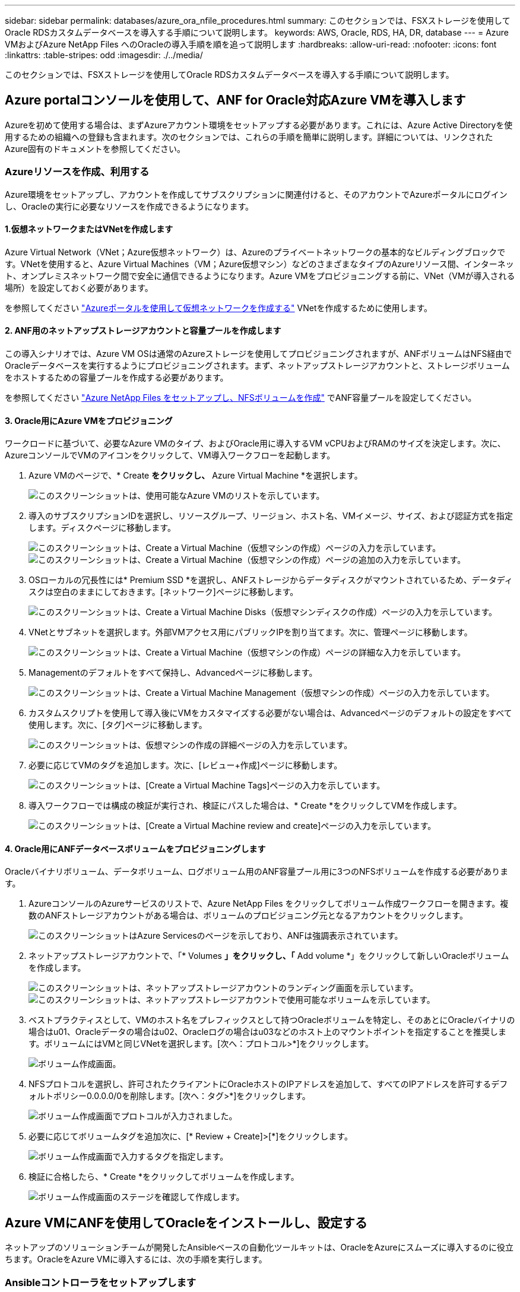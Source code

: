 ---
sidebar: sidebar 
permalink: databases/azure_ora_nfile_procedures.html 
summary: このセクションでは、FSXストレージを使用してOracle RDSカスタムデータベースを導入する手順について説明します。 
keywords: AWS, Oracle, RDS, HA, DR, database 
---
= Azure VMおよびAzure NetApp Files へのOracleの導入手順を順を追って説明します
:hardbreaks:
:allow-uri-read: 
:nofooter: 
:icons: font
:linkattrs: 
:table-stripes: odd
:imagesdir: ./../media/


[role="lead"]
このセクションでは、FSXストレージを使用してOracle RDSカスタムデータベースを導入する手順について説明します。



== Azure portalコンソールを使用して、ANF for Oracle対応Azure VMを導入します

Azureを初めて使用する場合は、まずAzureアカウント環境をセットアップする必要があります。これには、Azure Active Directoryを使用するための組織への登録も含まれます。次のセクションでは、これらの手順を簡単に説明します。詳細については、リンクされたAzure固有のドキュメントを参照してください。



=== Azureリソースを作成、利用する

Azure環境をセットアップし、アカウントを作成してサブスクリプションに関連付けると、そのアカウントでAzureポータルにログインし、Oracleの実行に必要なリソースを作成できるようになります。



==== 1.仮想ネットワークまたはVNetを作成します

Azure Virtual Network（VNet；Azure仮想ネットワーク）は、Azureのプライベートネットワークの基本的なビルディングブロックです。VNetを使用すると、Azure Virtual Machines（VM；Azure仮想マシン）などのさまざまなタイプのAzureリソース間、インターネット、オンプレミスネットワーク間で安全に通信できるようになります。Azure VMをプロビジョニングする前に、VNet（VMが導入される場所）を設定しておく必要があります。

を参照してください link:https://docs.microsoft.com/en-us/azure/virtual-network/quick-create-portal["Azureポータルを使用して仮想ネットワークを作成する"^] VNetを作成するために使用します。



==== 2. ANF用のネットアップストレージアカウントと容量プールを作成します

この導入シナリオでは、Azure VM OSは通常のAzureストレージを使用してプロビジョニングされますが、ANFボリュームはNFS経由でOracleデータベースを実行するようにプロビジョニングされます。まず、ネットアップストレージアカウントと、ストレージボリュームをホストするための容量プールを作成する必要があります。

を参照してください link:https://docs.microsoft.com/en-us/azure/azure-netapp-files/azure-netapp-files-quickstart-set-up-account-create-volumes?tabs=azure-portal["Azure NetApp Files をセットアップし、NFSボリュームを作成"^] でANF容量プールを設定してください。



==== 3. Oracle用にAzure VMをプロビジョニング

ワークロードに基づいて、必要なAzure VMのタイプ、およびOracle用に導入するVM vCPUおよびRAMのサイズを決定します。次に、AzureコンソールでVMのアイコンをクリックして、VM導入ワークフローを起動します。

. Azure VMのページで、* Create *をクリックし、* Azure Virtual Machine *を選択します。
+
image::db_ora_azure_anf_vm_01.PNG[このスクリーンショットは、使用可能なAzure VMのリストを示しています。]

. 導入のサブスクリプションIDを選択し、リソースグループ、リージョン、ホスト名、VMイメージ、サイズ、および認証方式を指定します。ディスクページに移動します。
+
image::db_ora_azure_anf_vm_02-1.PNG[このスクリーンショットは、Create a Virtual Machine（仮想マシンの作成）ページの入力を示しています。]

+
image::db_ora_azure_anf_vm_02-2.PNG[このスクリーンショットは、Create a Virtual Machine（仮想マシンの作成）ページの追加の入力を示しています。]

. OSローカルの冗長性には* Premium SSD *を選択し、ANFストレージからデータディスクがマウントされているため、データディスクは空白のままにしておきます。[ネットワーク]ページに移動します。
+
image::db_ora_azure_anf_vm_03.PNG[このスクリーンショットは、Create a Virtual Machine Disks（仮想マシンディスクの作成）ページの入力を示しています。]

. VNetとサブネットを選択します。外部VMアクセス用にパブリックIPを割り当てます。次に、管理ページに移動します。
+
image::db_ora_azure_anf_vm_04.PNG[このスクリーンショットは、Create a Virtual Machine（仮想マシンの作成）ページの詳細な入力を示しています。]

. Managementのデフォルトをすべて保持し、Advancedページに移動します。
+
image::db_ora_azure_anf_vm_05.PNG[このスクリーンショットは、Create a Virtual Machine Management（仮想マシンの作成）ページの入力を示しています。]

. カスタムスクリプトを使用して導入後にVMをカスタマイズする必要がない場合は、Advancedページのデフォルトの設定をすべて使用します。次に、[タグ]ページに移動します。
+
image::db_ora_azure_anf_vm_06.PNG[このスクリーンショットは、仮想マシンの作成の詳細ページの入力を示しています。]

. 必要に応じてVMのタグを追加します。次に、[レビュー+作成]ページに移動します。
+
image::db_ora_azure_anf_vm_07.PNG[このスクリーンショットは、[Create a Virtual Machine Tags]ページの入力を示しています。]

. 導入ワークフローでは構成の検証が実行され、検証にパスした場合は、* Create *をクリックしてVMを作成します。
+
image::db_ora_azure_anf_vm_08.PNG[このスクリーンショットは、[Create a Virtual Machine review and create]ページの入力を示しています。]





==== 4. Oracle用にANFデータベースボリュームをプロビジョニングします

Oracleバイナリボリューム、データボリューム、ログボリューム用のANF容量プール用に3つのNFSボリュームを作成する必要があります。

. AzureコンソールのAzureサービスのリストで、Azure NetApp Files をクリックしてボリューム作成ワークフローを開きます。複数のANFストレージアカウントがある場合は、ボリュームのプロビジョニング元となるアカウントをクリックします。
+
image::db_ora_azure_anf_vols_00.PNG[このスクリーンショットはAzure Servicesのページを示しており、ANFは強調表示されています。]

. ネットアップストレージアカウントで、「* Volumes *」をクリックし、「* Add volume *」をクリックして新しいOracleボリュームを作成します。
+
image::db_ora_azure_anf_vols_01_1.PNG[このスクリーンショットは、ネットアップストレージアカウントのランディング画面を示しています。]

+
image::db_ora_azure_anf_vols_01.PNG[このスクリーンショットは、ネットアップストレージアカウントで使用可能なボリュームを示しています。]

. ベストプラクティスとして、VMのホスト名をプレフィックスとして持つOracleボリュームを特定し、そのあとにOracleバイナリの場合はu01、Oracleデータの場合はu02、Oracleログの場合はu03などのホスト上のマウントポイントを指定することを推奨します。ボリュームにはVMと同じVNetを選択します。[次へ：プロトコル>*]をクリックします。
+
image::db_ora_azure_anf_vols_02.PNG[ボリューム作成画面。]

. NFSプロトコルを選択し、許可されたクライアントにOracleホストのIPアドレスを追加して、すべてのIPアドレスを許可するデフォルトポリシー0.0.0.0/0を削除します。[次へ：タグ>*]をクリックします。
+
image::db_ora_azure_anf_vols_03.PNG[ボリューム作成画面でプロトコルが入力されました。]

. 必要に応じてボリュームタグを追加次に、[* Review + Create]>[*]をクリックします。
+
image::db_ora_azure_anf_vols_04.PNG[ボリューム作成画面で入力するタグを指定します。]

. 検証に合格したら、* Create *をクリックしてボリュームを作成します。
+
image::db_ora_azure_anf_vols_05.PNG[ボリューム作成画面のステージを確認して作成します。]





== Azure VMにANFを使用してOracleをインストールし、設定する

ネットアップのソリューションチームが開発したAnsibleベースの自動化ツールキットは、OracleをAzureにスムーズに導入するのに役立ちます。OracleをAzure VMに導入するには、次の手順を実行します。



=== Ansibleコントローラをセットアップします

Ansibleコントローラが設定されていない場合は、を参照してください link:../automation/automation_introduction.html["NetApp 解決策の自動化"^]に、Ansibleコントローラのセットアップ方法の詳細が記載されています。



=== Oracle Deployment Automationツールキットを入手する

Ansibleコントローラへのログインに使用するユーザIDの下のホームディレクトリに、Oracle導入ツールキットのコピーをクローニングします。

[source, cli]
----
git clone https://github.com/NetApp-Automation/na_oracle19c_deploy.git
----


=== ツールキットを構成に応じて実行します

を参照してください link:cli_automation.html#cli-deployment-oracle-19c-database["CLI による Oracle 19C データベースの導入"^] をクリックして、CLIでプレイブックを実行します。ONTAP ではなくAzureコンソールからデータベースボリュームを作成する場合、グローバルVARファイル内の変数設定の部分は無視できます。


NOTE: このツールキットには、RU 19.8でOracle 19Cがデフォルトで導入されています。他のパッチレベルにも簡単に適応でき、デフォルトの設定を若干変更することもできます。また、デフォルトのシードデータベースアクティブログファイルもデータボリュームに導入されます。ログボリュームにアクティブなログファイルが必要な場合は、最初の導入後にログファイルを再配置します。必要に応じて、ネットアップの解決策 チームにご連絡ください。



== Oracle向けのアプリケーション整合性スナップショット用のAzAcSnapバックアップツールをセットアップします

Azure Application-consistent Snapshotツール（AzAcSnap）は、ストレージスナップショットを作成する前に、アプリケーションと整合性のある状態にするために必要なすべてのオーケストレーションを処理することで、サードパーティデータベースのデータを保護できるコマンドラインツールです。これらのデータベースは、動作状態に戻ります。このツールはデータベースサーバホストにインストールすることを推奨します。次のインストールおよび設定手順を参照してください。



=== AzAcSnapツールをインストールします

. の最新バージョンを取得します link:https://aka.ms/azacsnapinstaller["AzArcSnapインストーラ"^]。
. ダウンロードした自己インストーラをターゲットシステムにコピーします。
. デフォルトのインストールオプションを使用して、rootユーザとして自己インストーラを実行します。必要に応じて、を使用してファイルを実行可能にします `chmod +x *.run` コマンドを実行します
+
[source, cli]
----
 ./azacsnap_installer_v5.0.run -I
----




=== Oracle接続を設定します

SnapshotツールはOracleデータベースと通信します。バックアップモードを有効または無効にするためには、適切な権限を持つデータベースユーザが必要です。



==== 1. AzAcSnapデータベースユーザーを設定します

次の例は、Oracleデータベースユーザのセットアップと、sqlplusを使用したOracleデータベースへの通信を示しています。この例のコマンドでは、Oracleデータベースでユーザ（AZACSNAP）を設定し、必要に応じてIPアドレス、ユーザ名、およびパスワードを変更します。

. Oracleデータベースのインストールからsqlplusを起動して、データベースにログインします。
+
[source, cli]
----
su – oracle
sqlplus / AS SYSDBA
----
. ユーザを作成します。
+
[source, cli]
----
CREATE USER azacsnap IDENTIFIED BY password;
----
. ユーザに権限を付与します。次の例では、データベースをバックアップモードにするためのAZACSNAPユーザの権限を設定します。
+
[source, cli]
----
GRANT CREATE SESSION TO azacsnap;
GRANT SYSBACKUP TO azacsnap;
----
. デフォルトのユーザパスワードの有効期限を「unlimited」に変更します。
+
[source, cli]
----
ALTER PROFILE default LIMIT PASSWORD_LIFE_TIME unlimited;
----
. データベースのazacsnap接続を検証します。
+
[source, cli]
----
connect azacsnap/password
quit;
----




==== 2. Oracleウォレットを使用したDBアクセス用に、linuxユーザazacsnapを設定します

AzAcSnapのデフォルトインストールでは、azacsnap OSユーザが作成されます。Bashシェル環境では、Oracleウォレットに格納されたパスワードを使用してOracleデータベースにアクセスするように設定する必要があります。

. rootユーザとして、を実行します `cat /etc/oratab` ホスト上のORACLE_HOME変数とORACLE_SID変数を識別するコマンドです。
+
[source, cli]
----
cat /etc/oratab
----
. azacsnapのユーザbashプロファイルにORACLE_HOME、ORACLE_SID、TNS_Admin、およびパス変数を追加します。必要に応じて変数を変更します。
+
[source, cli]
----
echo "export ORACLE_SID=ORATEST" >> /home/azacsnap/.bash_profile
echo "export ORACLE_HOME=/u01/app/oracle/product/19800/ORATST" >> /home/azacsnap/.bash_profile
echo "export TNS_ADMIN=/home/azacsnap" >> /home/azacsnap/.bash_profile
echo "export PATH=\$PATH:\$ORACLE_HOME/bin" >> /home/azacsnap/.bash_profile
----
. Linuxユーザazacsnapとして、ウォレットを作成します。ウォレットパスワードの入力を求められます。
+
[source, cli]
----
sudo su - azacsnap

mkstore -wrl $TNS_ADMIN/.oracle_wallet/ -create
----
. Oracle Walletに接続文字列クレデンシャルを追加します。次のコマンド例では、AZACSNAPはAzAcSnapで使用されるConnectString、azacsnapはOracleデータベースユーザー、AzPasswd1はOracleユーザーのデータベースパスワードです。ウォレットパスワードの入力を求められます。
+
[source, cli]
----
mkstore -wrl $TNS_ADMIN/.oracle_wallet/ -createCredential AZACSNAP azacsnap AzPasswd1
----
. を作成します `tnsnames-ora` ファイル。次のコマンド例では、hostをOracleデータベースのIPアドレスに設定し、Server SIDをOracleデータベースSIDに設定します。
+
[source, cli]
----
echo "# Connection string
AZACSNAP=\"(DESCRIPTION=(ADDRESS=(PROTOCOL=TCP)(HOST=172.30.137.142)(PORT=1521))(CONNECT_DATA=(SID=ORATST)))\"
" > $TNS_ADMIN/tnsnames.ora
----
. を作成します `sqlnet.ora` ファイル。
+
[source, cli]
----
echo "SQLNET.WALLET_OVERRIDE = TRUE
WALLET_LOCATION=(
    SOURCE=(METHOD=FILE)
    (METHOD_DATA=(DIRECTORY=\$TNS_ADMIN/.oracle_wallet))
) " > $TNS_ADMIN/sqlnet.ora
----
. ウォレットを使用してOracleアクセスをテストします。
+
[source, cli]
----
sqlplus /@AZACSNAP as SYSBACKUP
----
+
想定されるコマンドの出力は次のとおりです。

+
[listing]
----
[azacsnap@acao-ora01 ~]$ sqlplus /@AZACSNAP as SYSBACKUP

SQL*Plus: Release 19.0.0.0.0 - Production on Thu Sep 8 18:02:07 2022
Version 19.8.0.0.0

Copyright (c) 1982, 2019, Oracle.  All rights reserved.

Connected to:
Oracle Database 19c Enterprise Edition Release 19.0.0.0.0 - Production
Version 19.8.0.0.0

SQL>
----




=== ANF接続を設定する

このセクションでは、（VMとの）Azure NetApp Files との通信を有効にする方法について説明します。

. Azure Cloud Shellセッションで、サービスプリンシパルに関連付けるサブスクリプションにデフォルトでログインしていることを確認します。
+
[source, cli]
----
az account show
----
. サブスクリプションが正しくない場合は、次のコマンドを使用します。
+
[source, cli]
----
az account set -s <subscription name or id>
----
. Azure CLIを使用して、次の例のようにサービスプリンシパルを作成します。
+
[source, cli]
----
az ad sp create-for-rbac --name "AzAcSnap" --role Contributor --scopes /subscriptions/{subscription-id} --sdk-auth
----
+
想定される出力：

+
[listing]
----
{
  "clientId": "00aa000a-aaaa-0000-00a0-00aa000aaa0a",
  "clientSecret": "00aa000a-aaaa-0000-00a0-00aa000aaa0a",
  "subscriptionId": "00aa000a-aaaa-0000-00a0-00aa000aaa0a",
  "tenantId": "00aa000a-aaaa-0000-00a0-00aa000aaa0a",
  "activeDirectoryEndpointUrl": "https://login.microsoftonline.com",
  "resourceManagerEndpointUrl": "https://management.azure.com/",
  "activeDirectoryGraphResourceId": "https://graph.windows.net/",
  "sqlManagementEndpointUrl": "https://management.core.windows.net:8443/",
  "galleryEndpointUrl": "https://gallery.azure.com/",
  "managementEndpointUrl": "https://management.core.windows.net/"
}
----
. 出力コンテンツをというファイルにカットアンドペーストします `oracle.json` Linuxユーザazacsnapのユーザbinディレクトリに格納され、適切なシステム権限でファイルを保護します。



NOTE: JSONファイルの形式が、特に二重引用符（"）で囲まれたURLで、前述のとおりになっていることを確認してください。



=== AzAcSnapツールのセットアップを完了します

スナップショットツールを設定およびテストするには、次の手順を実行します。テストに成功したら、最初のデータベースと整合性のあるストレージSnapshotを実行できます。

. Snapshotユーザアカウントに移動します。
+
[source, cli]
----
su - azacsnap
----
. コマンドの場所を変更します。
+
[source, cli]
----
cd /home/azacsnap/bin/
----
. ストレージバックアップの詳細ファイルを設定これにより、が作成されます `azacsnap.json` 構成ファイル
+
[source, cli]
----
azacsnap -c configure –-configuration new
----
+
Oracleボリュームが3つある場合の想定出力は次のとおりです。

+
[listing]
----
[azacsnap@acao-ora01 bin]$ azacsnap -c configure --configuration new
Building new config file
Add comment to config file (blank entry to exit adding comments): Oracle snapshot bkup
Add comment to config file (blank entry to exit adding comments):
Enter the database type to add, 'hana', 'oracle', or 'exit' (for no database): oracle

=== Add Oracle Database details ===
Oracle Database SID (e.g. CDB1): ORATST
Database Server's Address (hostname or IP address): 172.30.137.142
Oracle connect string (e.g. /@AZACSNAP): /@AZACSNAP

=== Azure NetApp Files Storage details ===
Are you using Azure NetApp Files for the database? (y/n) [n]: y
--- DATA Volumes have the Application put into a consistent state before they are snapshot ---
Add Azure NetApp Files resource to DATA Volume section of Database configuration? (y/n) [n]: y
Full Azure NetApp Files Storage Volume Resource ID (e.g. /subscriptions/.../resourceGroups/.../providers/Microsoft.NetApp/netAppAccounts/.../capacityPools/Premium/volumes/...): /subscriptions/0efa2dfb-917c-4497-b56a-b3f4eadb8111/resourceGroups/ANFAVSRG/providers/Microsoft.NetApp/netAppAccounts/ANFAVSAcct/capacityPools/CapPool/volumes/acao-ora01-u01
Service Principal Authentication filename or Azure Key Vault Resource ID (e.g. auth-file.json or https://...): oracle.json
Add Azure NetApp Files resource to DATA Volume section of Database configuration? (y/n) [n]: y
Full Azure NetApp Files Storage Volume Resource ID (e.g. /subscriptions/.../resourceGroups/.../providers/Microsoft.NetApp/netAppAccounts/.../capacityPools/Premium/volumes/...): /subscriptions/0efa2dfb-917c-4497-b56a-b3f4eadb8111/resourceGroups/ANFAVSRG/providers/Microsoft.NetApp/netAppAccounts/ANFAVSAcct/capacityPools/CapPool/volumes/acao-ora01-u02
Service Principal Authentication filename or Azure Key Vault Resource ID (e.g. auth-file.json or https://...): oracle.json
Add Azure NetApp Files resource to DATA Volume section of Database configuration? (y/n) [n]: n
--- OTHER Volumes are snapshot immediately without preparing any application for snapshot ---
Add Azure NetApp Files resource to OTHER Volume section of Database configuration? (y/n) [n]: y
Full Azure NetApp Files Storage Volume Resource ID (e.g. /subscriptions/.../resourceGroups/.../providers/Microsoft.NetApp/netAppAccounts/.../capacityPools/Premium/volumes/...): /subscriptions/0efa2dfb-917c-4497-b56a-b3f4eadb8111/resourceGroups/ANFAVSRG/providers/Microsoft.NetApp/netAppAccounts/ANFAVSAcct/capacityPools/CapPool/volumes/acao-ora01-u03
Service Principal Authentication filename or Azure Key Vault Resource ID (e.g. auth-file.json or https://...): oracle.json
Add Azure NetApp Files resource to OTHER Volume section of Database configuration? (y/n) [n]: n

=== Azure Managed Disk details ===
Are you using Azure Managed Disks for the database? (y/n) [n]: n

=== Azure Large Instance (Bare Metal) Storage details ===
Are you using Azure Large Instance (Bare Metal) for the database? (y/n) [n]: n

Enter the database type to add, 'hana', 'oracle', or 'exit' (for no database): exit

Editing configuration complete, writing output to 'azacsnap.json'.
----
. azacsnap Linuxユーザとして、Oracleバックアップに対してazacsnap testコマンドを実行します。
+
[source, cli]
----
cd ~/bin
azacsnap -c test --test oracle --configfile azacsnap.json
----
+
想定される出力：

+
[listing]
----
[azacsnap@acao-ora01 bin]$ azacsnap -c test --test oracle --configfile azacsnap.json
BEGIN : Test process started for 'oracle'
BEGIN : Oracle DB tests
PASSED: Successful connectivity to Oracle DB version 1908000000
END   : Test process complete for 'oracle'
[azacsnap@acao-ora01 bin]$
----
. 最初のSnapshotバックアップを実行します。
+
[source, cli]
----
azacsnap -c backup –-volume data --prefix ora_test --retention=1
----

